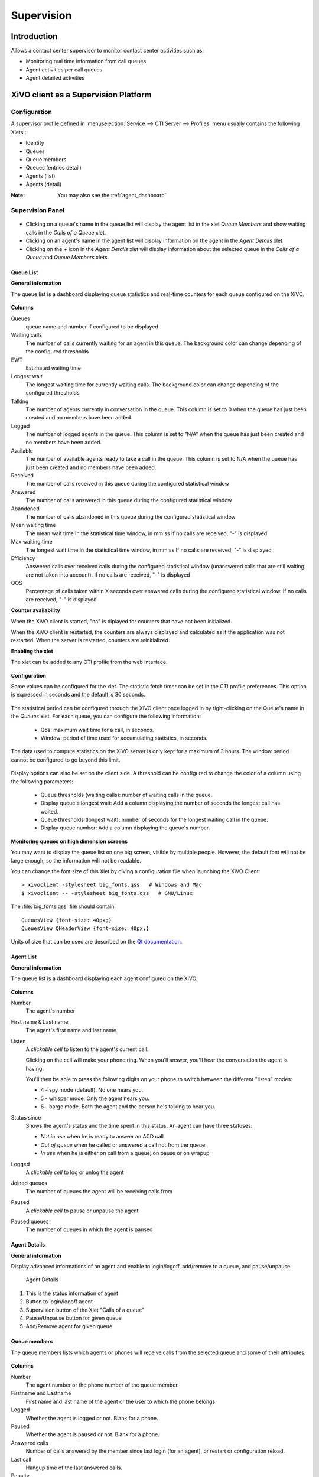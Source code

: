 ***********
Supervision
***********

Introduction
============

Allows a contact center supervisor to monitor contact center activities such as:

* Monitoring real time information from call queues
* Agent activities per call queues
* Agent detailed activities


XiVO client as a Supervision Platform
=====================================

Configuration
-------------

A supervisor profile defined in :menuselection:`Service --> CTI Server -->
Profiles` menu usually contains the following Xlets :

* Identity
* Queues
* Queue members
* Queues (entries detail)
* Agents (list)
* Agents (detail)

:Note: You may also see the :ref:`agent_dashboard`

Supervision Panel
-----------------

.. figure:: images/cc_supervision.png
   :scale: 90%

* Clicking on a queue's name in the queue list will display the agent list in the xlet `Queue Members` and show waiting calls in the `Calls of a Queue` xlet.

* Clicking on an agent's name in the agent list will display information on the agent in the `Agent Details` xlet

* Clicking on the `+` icon in the `Agent Details` xlet will display information about the selected queue in the `Calls of a Queue` and `Queue Members` xlets.


Queue List
^^^^^^^^^^
**General information**

The queue list is a dashboard displaying queue statistics and real-time counters for each queue configured on the XiVO.

.. figure:: images/queue_list.png
   :scale: 90%


**Columns**

Queues
   queue name and number if configured to be displayed

Waiting calls
   The number of calls currently waiting for an agent in this queue. The background color
   can change depending of the configured thresholds

EWT
   Estimated waiting time

Longest wait
   The longest waiting time for currently waiting calls. The background color can change
   depending of the configured thresholds

Talking
   The number of agents currently in conversation in the queue.
   This column is set to 0 when the queue has just been created and no members have been added.

Logged
   The number of logged agents in the queue.
   This column is set to "N/A" when the queue has just been created and no members have been added.

Available
   The number of available agents ready to take a call in the queue.
   This column is set to N/A when the queue has just been created and no members have been added.

Received
   The number of calls received in this queue during the configured statistical window

Answered
   The number of calls answered in this queue during the configured statistical window

Abandoned
   The number of calls abandoned in this queue during the configured statistical window

Mean waiting time
   The mean wait time in the statistical time window, in mm:ss
   If no calls are received, "-" is displayed

Max waiting time
   The longest wait time in the statistical time window, in mm:ss
   If no calls are received, "-" is displayed

Efficiency
   Answered calls over received calls during the configured statistical window
   (unanswered calls that are still waiting are not taken into account).
   If no calls are received, "-" is displayed

QOS
   Percentage of calls taken within X seconds over answered calls during the configured statistical window.
   If no calls are received, "-" is displayed


**Counter availability**

When the XiVO client is started, "na" is diplayed for counters that have not been initialized.

When the XiVO client is restarted, the counters are always displayed and calculated as if
the application was not restarted. When the server is restarted, counters are reinitialized.

**Enabling the xlet**

The xlet can be added to any CTI profile from the web interface.

.. figure:: images/queue_list_enable.png
   :scale: 70%

**Configuration**

Some values can be configured for the xlet. The statistic fetch timer can be set in the CTI profile preferences.
This option is expressed in seconds and the default is 30 seconds.

.. figure:: images/queue_list_fetch_time.png
   :scale: 70%


The statistical period can be configured through the XiVO client once logged in by right-clicking on the Queue's name in the `Queues` xlet.
For each queue, you can configure the following information:

 * Qos:  maximum wait time for a call, in seconds.
 * Window: period of time used for accumulating statistics, in seconds.

The data used to compute statistics on the XiVO server is only kept for a maximum of 3 hours.
The window period cannot be configured to go beyond this limit.

.. figure:: images/queue_list_fetch_param.png
   :scale: 90%

Display options can also be set on the client side. A threshold can be configured to change the color of a column using the following parameters:

 * Queue thresholds (waiting calls): number of waiting calls in the queue.
 * Display queue's longest wait: Add a column displaying the number of seconds the longest call has waited.
 * Queue thresholds (longest wait): number of seconds for the longest waiting call in the queue.
 * Display queue number: Add a column displaying the queue's number.

.. figure:: images/queue_list_config.png
   :scale: 90%

**Monitoring queues on high dimension screens**

You may want to display the queue list on one big screen, visible by multiple
people. However, the default font will not be large enough, so the information
will not be readable.

You can change the font size of this Xlet by giving a configuration file when
launching the XiVO Client::

   > xivoclient -stylesheet big_fonts.qss   # Windows and Mac
   $ xivoclient -- -stylesheet big_fonts.qss   # GNU/Linux

The :file:`big_fonts.qss` file should contain::

   QueuesView {font-size: 40px;}
   QueuesView QHeaderView {font-size: 40px;}

Units of size that can be used are described on the `Qt documentation`_.

.. _Qt documentation: http://doc.qt.nokia.com/latest/stylesheet-reference.html#length.


Agent List
^^^^^^^^^^

**General information**

The queue list is a dashboard displaying each agent configured on the XiVO.

.. figure:: images/agent_list.png
   :scale: 80%

**Columns**

Number
   The agent's number

First name & Last name
   The agent's first name and last name

Listen
   A *clickable cell* to listen to the agent's current call.

   Clicking on the cell will make your phone ring. When you'll answer, you'll hear
   the conversation the agent is having.

   You'll then be able to press the following digits on your phone to switch between
   the different "listen" modes:

   * 4 - spy mode (default). No one hears you.
   * 5 - whisper mode. Only the agent hears you.
   * 6 - barge mode. Both the agent and the person he's talking to hear you.

Status since
   Shows the agent's status and the time spent in this status. An agent can have three statuses:

   * *Not in use* when he is ready to answer an ACD call
   * *Out of queue* when he called or answered a call not from the queue
   * *In use* when he is either on call from a queue, on pause or on wrapup

Logged
   A *clickable cell* to log or unlog the agent

Joined queues
   The number of queues the agent will be receiving calls from

Paused
   A *clickable cell* to pause or unpause the agent

Paused queues
   The number of queues in which the agent is paused


Agent Details
^^^^^^^^^^^^^

**General information**

Display advanced informations of an agent and enable to login/logoff, add/remove to a queue, and pause/unpause.

.. figure:: images/agent_details.png

   Agent Details

1. This is the status information of agent
2. Button to login/logoff agent
3. Supervision button of the Xlet "Calls of a queue"
4. Pause/Unpause button for given queue
5. Add/Remove agent for given queue


Queue members
^^^^^^^^^^^^^

The queue members lists which agents or phones will receive calls from the
selected queue and some of their attributes.

.. figure:: images/queue_members.png

**Columns**

Number
    The agent number or the phone number of the queue member.

Firstname and Lastname
    First name and last name of the agent or the user to which the phone belongs.

Logged
    Whether the agent is logged or not. Blank for a phone.

Paused
    Whether the agent is paused or not. Blank for a phone.

Answered calls
    Number of calls answered by the member since last login (for an agent), or restart
    or configuration reload.

Last call
    Hangup time of the last answered calls.

Penalty
    Penalty of the queue member.


Link XiVO Client presence to agent presence
===========================================

You can configure XiVO to have the following scenario:

* The agent person leaves temporarily his office (lunch, break, ...)
* He sets his presence in the XiVO Client to the according state
* The agent will be automatically set in pause and his phone will not ring from
  queues
* He comes back to his office and set his presence to 'Available'
* The pause will be automatically cancelled

You can :ref:`configure the presence states <presence-actions>` of CTI profiles
and attach ``Actions`` to them, such as `Set in pause` or `Enable DND`.

You can then attach an action `Set in pause` for multiple presence states and
attach an action `Cancel the pause` for the presence state `Available`.

For now, the actions attached to the mandatory presence `Disconnected` will not
be taken into account.
